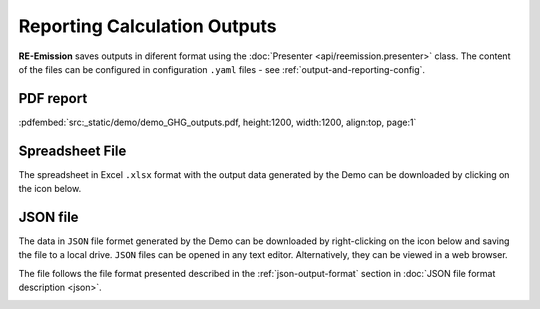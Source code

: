 Reporting Calculation Outputs
=============================

.. _GeoCARET: https://github.com/Reservoir-Research/geocaret

**RE-Emission** saves outputs in diferent format using the :doc:`Presenter <api/reemission.presenter>` class. The content of the files can be configured in configuration ``.yaml`` files - see :ref:`output-and-reporting-config`.

PDF report
----------

:pdfembed:`src:_static/demo/demo_GHG_outputs.pdf, height:1200, width:1200, align:top, page:1`

Spreadsheet File
----------------

The spreadsheet in Excel ``.xlsx`` format with the output data generated by the Demo can be downloaded by clicking on the icon below.

.. image:: _static/images/spreadsheet-2127832_640.png
   :width: 100
   :alt: Spreadsheet file icon
   :target: _static/demo/demo_GHG_outputs_.xlsx


   
JSON file
---------

The data in ``JSON`` file formet generated by the Demo can be downloaded by right-clicking on the icon below and saving the file to a local drive. ``JSON`` files can be opened in any text editor. Alternatively, they can be viewed in a web browser.

The file follows the file format presented described in the :ref:`json-output-format` section in :doc:`JSON file format description <json>`.

.. image:: _static/images/json-file.png
   :width: 100
   :alt: JSON file icon
   :target: _static/demo/demo_GHG_outputs.json
   
.. .. raw:: html
..    <iframe src="_static/demo/demo_GHG_outputs.json" height="750px" width="100%"></iframe>

